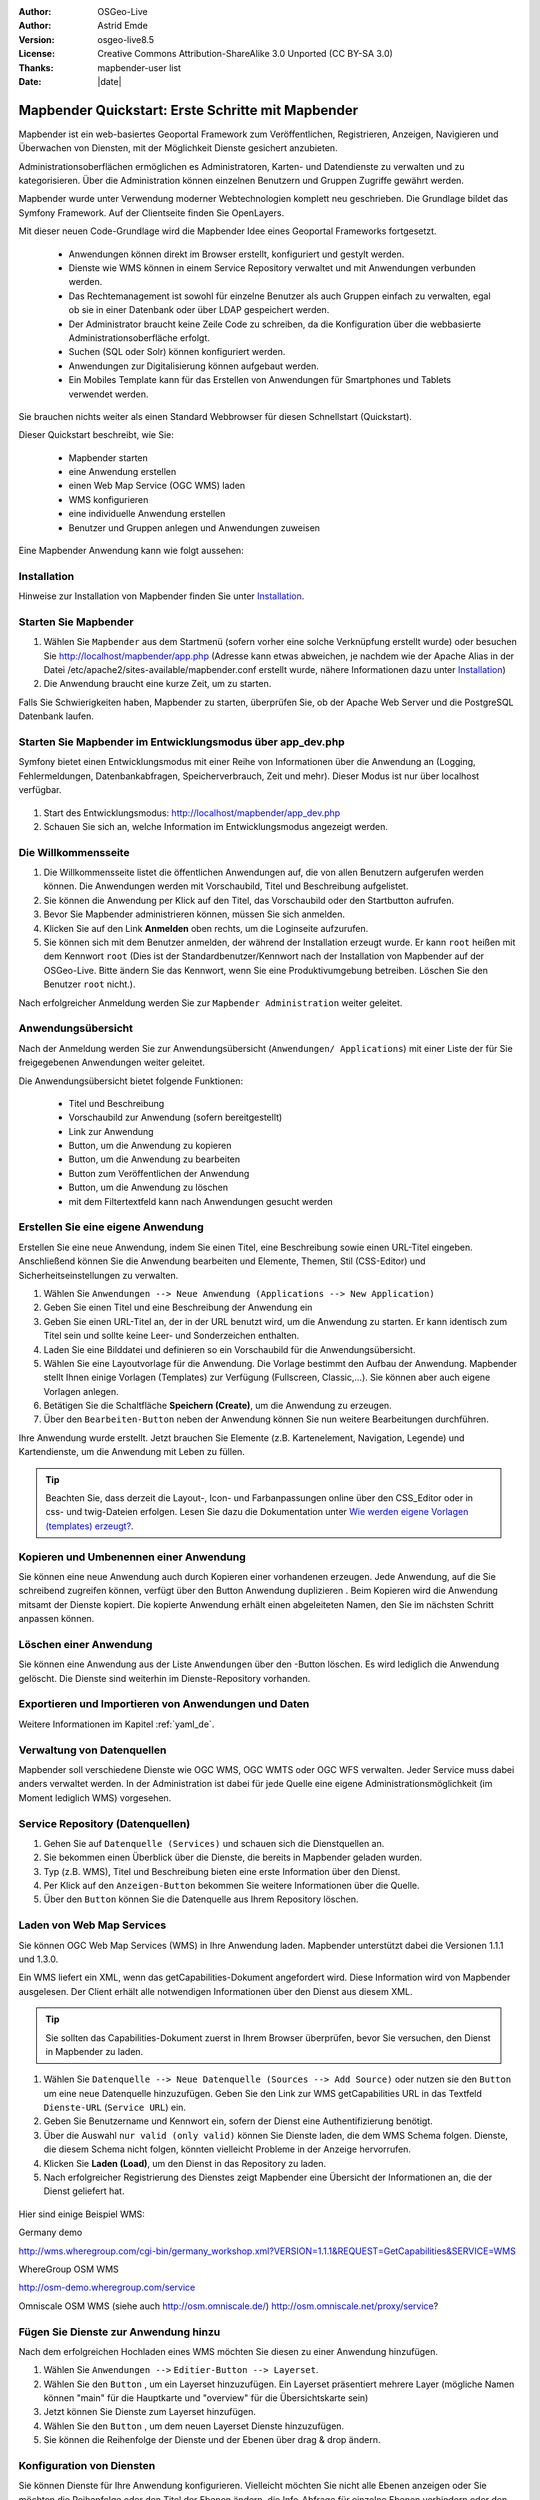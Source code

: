 .. _quickstart_de:

:Author: OSGeo-Live
:Author: Astrid Emde
:Version: osgeo-live8.5
:License: Creative Commons Attribution-ShareAlike 3.0 Unported  (CC BY-SA 3.0)
:Thanks: mapbender-user list
:Date: |date|

  .. |mapbender-button-show| image:: ../figures/mapbender_button_show.png

  .. |mapbender-button-copy| image:: ../figures/mapbender_button_copy.png

  .. |mapbender-button-publish| image:: ../figures/mapbender_button_publish.png

  .. |mapbender-button-edit| image:: ../figures/mapbender_button_edit.png

  .. |mapbender-button-delete| image:: ../figures/mapbender_button_delete.png

  .. |mapbender-button-add| image:: ../figures/mapbender_button_add.png

  .. |mapbender-button-key| image:: ../figures/mapbender_button_key.png


.. image:: ../_static/mapbender_logo.png
  :scale: 100 %
  :alt: project logo
  :align: right


##################################################
Mapbender Quickstart: Erste Schritte mit Mapbender
##################################################

Mapbender ist ein web-basiertes Geoportal Framework zum Veröffentlichen, Registrieren, Anzeigen, Navigieren und Überwachen von Diensten, mit der Möglichkeit Dienste gesichert anzubieten.

Administrationsoberflächen ermöglichen es Administratoren, Karten- und Datendienste zu verwalten und zu kategorisieren. Über die Administration können einzelnen Benutzern und Gruppen Zugriffe gewährt werden.

Mapbender wurde unter Verwendung moderner Webtechnologien komplett neu geschrieben. Die Grundlage bildet das Symfony Framework. Auf der Clientseite finden Sie OpenLayers.

Mit dieser neuen Code-Grundlage wird die Mapbender Idee eines Geoportal Frameworks fortgesetzt.

  * Anwendungen können direkt im Browser erstellt, konfiguriert und gestylt werden.
  * Dienste wie WMS können in einem Service Repository verwaltet und mit Anwendungen verbunden werden.
  * Das Rechtemanagement ist sowohl für einzelne Benutzer als auch Gruppen einfach zu verwalten, egal ob sie in einer Datenbank oder über LDAP gespeichert werden.
  * Der Administrator braucht keine Zeile Code zu schreiben, da die Konfiguration über die webbasierte Administrationsoberfläche erfolgt.
  * Suchen (SQL oder Solr) können konfiguriert werden.
  * Anwendungen zur Digitalisierung können aufgebaut werden.
  * Ein Mobiles Template kann für das Erstellen von Anwendungen für Smartphones und Tablets verwendet werden.

Sie brauchen nichts weiter als einen Standard Webbrowser für diesen Schnellstart (Quickstart).

Dieser Quickstart beschreibt, wie Sie:

  * Mapbender starten
  * eine Anwendung erstellen
  * einen Web Map Service (OGC WMS) laden
  * WMS konfigurieren
  * eine individuelle Anwendung erstellen
  * Benutzer und Gruppen anlegen und Anwendungen zuweisen

Eine Mapbender Anwendung kann wie folgt aussehen:

  .. image:: ../figures/mapbender3_basic_application.png


Installation
===============

Hinweise zur Installation von Mapbender finden Sie unter `Installation <installation.html>`_.


Starten Sie Mapbender
================================================================================

#. Wählen Sie ``Mapbender`` aus dem Startmenü (sofern vorher eine solche Verknüpfung erstellt wurde) oder besuchen Sie http://localhost/mapbender/app.php (Adresse kann etwas abweichen, je nachdem wie der Apache Alias in der Datei /etc/apache2/sites-available/mapbender.conf erstellt wurde, nähere Informationen dazu unter `Installation <installation.html>`_)


#. Die Anwendung braucht eine kurze Zeit, um zu starten.

Falls Sie Schwierigkeiten haben, Mapbender zu starten, überprüfen Sie, ob der Apache Web Server und die PostgreSQL Datenbank laufen.



Starten Sie Mapbender im Entwicklungsmodus über app_dev.php
==============================================================
Symfony bietet einen Entwicklungsmodus mit einer Reihe von Informationen über die Anwendung an (Logging, Fehlermeldungen, Datenbankabfragen, Speicherverbrauch, Zeit und mehr). Dieser Modus ist nur über localhost verfügbar.

  .. image:: ../figures/mapbender_app_dev.png

#. Start des Entwicklungsmodus: http://localhost/mapbender/app_dev.php

#. Schauen Sie sich an, welche Information im Entwicklungsmodus angezeigt werden.



Die Willkommensseite
================================================================================

#. Die Willkommensseite listet die öffentlichen Anwendungen auf, die von allen Benutzern aufgerufen werden können. Die Anwendungen werden mit Vorschaubild, Titel und Beschreibung aufgelistet.

#. Sie können die Anwendung per Klick auf den Titel, das Vorschaubild oder den Startbutton aufrufen.

#. Bevor Sie Mapbender administrieren können, müssen Sie sich anmelden.

#. Klicken Sie auf den Link **Anmelden** oben rechts, um die Loginseite aufzurufen.

#. Sie können sich mit dem Benutzer anmelden, der während der Installation erzeugt wurde. Er kann ``root`` heißen mit dem Kennwort ``root`` (Dies ist der Standardbenutzer/Kennwort nach der Installation von Mapbender auf der OSGeo-Live. Bitte ändern Sie das Kennwort, wenn Sie eine Produktivumgebung betreiben. Löschen Sie den Benutzer ``root`` nicht.).


Nach erfolgreicher Anmeldung werden Sie zur ``Mapbender Administration`` weiter geleitet.


Anwendungsübersicht
================================================================================
Nach der Anmeldung werden Sie zur Anwendungsübersicht (``Anwendungen/ Applications``) mit einer Liste der für Sie freigegebenen Anwendungen weiter geleitet.

Die Anwendungsübersicht bietet folgende Funktionen:

 * Titel und Beschreibung
 * Vorschaubild zur Anwendung (sofern bereitgestellt)
 * |mapbender-button-show| Link zur Anwendung
 * |mapbender-button-copy| Button, um die Anwendung zu kopieren
 * |mapbender-button-edit| Button, um die Anwendung zu bearbeiten
 * |mapbender-button-publish| Button zum Veröffentlichen der Anwendung
 * |mapbender-button-delete| Button, um die Anwendung zu löschen
 * mit dem Filtertextfeld kann nach Anwendungen gesucht werden


  .. image:: ../figures/mapbender3_application_overview.png


Erstellen Sie eine eigene Anwendung
================================================================================

Erstellen Sie eine neue Anwendung, indem Sie einen Titel, eine Beschreibung sowie einen URL-Titel eingeben. Anschließend können Sie die Anwendung bearbeiten und Elemente, Themen, Stil (CSS-Editor) und Sicherheitseinstellungen zu verwalten.

#. Wählen Sie ``Anwendungen --> Neue Anwendung (Applications --> New Application)``

#. Geben Sie einen Titel und eine Beschreibung der Anwendung ein

#. Geben Sie einen URL-Titel an, der in der URL benutzt wird, um die Anwendung zu starten. Er kann identisch zum Titel sein und sollte keine Leer- und Sonderzeichen enthalten.

#. Laden Sie eine Bilddatei und definieren so ein Vorschaubild für die Anwendungsübersicht.

#. Wählen Sie eine Layoutvorlage für die Anwendung. Die Vorlage bestimmt den Aufbau der Anwendung. Mapbender stellt Ihnen einige Vorlagen (Templates) zur Verfügung (Fullscreen, Classic,...). Sie können aber auch eigene Vorlagen anlegen.

#. Betätigen Sie die Schaltfläche **Speichern (Create)**, um die Anwendung zu erzeugen.

#. Über den ``Bearbeiten-Button`` |mapbender-button-edit| neben der Anwendung können Sie nun weitere Bearbeitungen durchführen.


Ihre Anwendung wurde erstellt. Jetzt brauchen Sie Elemente (z.B. Kartenelement, Navigation, Legende) und Kartendienste, um die Anwendung mit Leben zu füllen.


  .. image:: ../figures/mapbender_create_application.png


.. tip:: Beachten Sie, dass derzeit die Layout-, Icon- und Farbanpassungen online über den CSS_Editor oder in css- und twig-Dateien erfolgen. Lesen Sie dazu die Dokumentation unter `Wie werden eigene Vorlagen (templates) erzeugt? <customization/templates.html>`_.


Kopieren und Umbenennen einer Anwendung
================================================================================
Sie können eine neue Anwendung auch durch Kopieren einer vorhandenen erzeugen. Jede Anwendung, auf die Sie schreibend zugreifen können, verfügt über den Button Anwendung duplizieren |mapbender-button-copy|. Beim Kopieren wird die Anwendung mitsamt der Dienste kopiert. Die kopierte Anwendung erhält einen abgeleiteten Namen, den Sie im nächsten Schritt anpassen können.



Löschen einer Anwendung
================================================================================
Sie können eine Anwendung aus der Liste ``Anwendungen`` über den |mapbender-button-delete|-Button löschen. Es wird lediglich die Anwendung gelöscht. Die Dienste sind weiterhin im Dienste-Repository vorhanden.



Exportieren und Importieren von Anwendungen und Daten
================================================================================

Weitere Informationen im Kapitel :ref:`yaml_de`.


Verwaltung von Datenquellen
=================================
Mapbender soll verschiedene Dienste wie OGC WMS, OGC WMTS oder OGC WFS verwalten. Jeder Service muss dabei anders verwaltet werden. In der Administration ist dabei für jede Quelle eine eigene Administrationsmöglichkeit (im Moment lediglich WMS) vorgesehen.


Service Repository (Datenquellen)
====================================

#. Gehen Sie auf ``Datenquelle (Services)`` und schauen sich die Dienstquellen an.

#. Sie bekommen einen Überblick über die Dienste, die bereits in Mapbender geladen wurden.

#. Typ (z.B. WMS), Titel und Beschreibung bieten eine erste Information über den Dienst.

#. Per Klick auf den |mapbender-button-show| ``Anzeigen-Button`` bekommen Sie weitere Informationen über die Quelle.

#. Über den ``Button`` |mapbender-button-delete| können Sie die Datenquelle aus Ihrem Repository löschen.


Laden von Web Map Services
================================================================================
Sie können OGC Web Map Services (WMS) in Ihre Anwendung laden. Mapbender unterstützt dabei die Versionen 1.1.1 und 1.3.0.

Ein WMS liefert ein XML, wenn das getCapabilities-Dokument angefordert wird. Diese Information wird von Mapbender ausgelesen. Der Client erhält alle notwendigen Informationen über den Dienst aus diesem XML.

.. tip:: Sie sollten das Capabilities-Dokument zuerst in Ihrem Browser überprüfen, bevor Sie versuchen, den Dienst in Mapbender zu laden.

#. Wählen Sie ``Datenquelle --> Neue Datenquelle (Sources --> Add Source)`` oder nutzen sie den |mapbender-button-add| ``Button`` um eine neue Datenquelle hinzuzufügen. Geben Sie den Link zur WMS getCapabilities URL in das Textfeld ``Dienste-URL`` (``Service URL``) ein.

#. Geben Sie Benutzername und Kennwort ein, sofern der Dienst eine Authentifizierung benötigt.

#. Über die Auswahl ``nur valid (only valid)`` können Sie Dienste laden, die dem WMS Schema folgen. Dienste, die diesem Schema nicht folgen, könnten vielleicht Probleme in der Anzeige hervorrufen.

#. Klicken Sie **Laden (Load)**, um den Dienst in das Repository zu laden.

#. Nach erfolgreicher Registrierung des Dienstes zeigt Mapbender eine Übersicht der Informationen an, die der Dienst geliefert hat.

  .. image:: ../figures/mapbender_wms_load.png


Hier sind einige Beispiel WMS:

Germany demo

http://wms.wheregroup.com/cgi-bin/germany_workshop.xml?VERSION=1.1.1&REQUEST=GetCapabilities&SERVICE=WMS

WhereGroup OSM WMS

http://osm-demo.wheregroup.com/service

Omniscale OSM WMS (siehe auch http://osm.omniscale.de/)
http://osm.omniscale.net/proxy/service?


.. NOCH NICHT IMPLEMENTIERT
  .. tip:: Erzeugen Sie eine Containeranwendung und laden Sie jeden WMS nur einmal hier hinein. Sie können die WMS aus diesem Container in andere Anwendungen übernehmen. Wenn Sie diesen WMS aktualisieren werden mögliche Änderungen in allen Anwendungen übernommen, die diesen WMS beinhalten. Sie können einen WMS einfach von einer Anwendung zu einer anderen über den Menüeintrag *Link WMS to application* kopieren.


Fügen Sie Dienste zur Anwendung hinzu
===========================================
Nach dem erfolgreichen Hochladen eines WMS möchten Sie diesen zu einer Anwendung hinzufügen.

#. Wählen Sie  ``Anwendungen -->`` |mapbender-button-edit| ``Editier-Button --> Layerset``.

#. Wählen Sie den ``Button`` |mapbender-button-add|, um ein Layerset hinzuzufügen. Ein Layerset präsentiert mehrere Layer (mögliche Namen können "main" für die Hauptkarte und "overview" für die Übersichtskarte sein)

#. Jetzt können Sie Dienste zum Layerset hinzufügen.

#. Wählen Sie den ``Button`` |mapbender-button-add|, um dem neuen Layerset Dienste hinzuzufügen.

#. Sie können die Reihenfolge der Dienste und der Ebenen über drag & drop ändern.


  .. image:: ../figures/mapbender_add_source_to_application.png

Konfiguration von Diensten
================================================================================
Sie können Dienste für Ihre Anwendung konfigurieren. Vielleicht möchten Sie nicht alle Ebenen anzeigen oder Sie möchten die Reihenfolge oder den Titel der Ebenen ändern, die Info-Abfrage für einzelne Ebenen verhindern oder den Minimal-/Maximalmaßstab ändern.

#. Wählen Sie  ``Anwendung -->`` |mapbender-button-edit| ``Editier-Button --> Layerset --> Editier-Button``, um eine Instanz zu konfigurieren.

#. Sie sehen eine Tabelle mit den Layern des Dienstes.

#. Sie können die Reihenfolge der Layer über drag & drop ändern.


.. image:: ../figures/mapbender_wms_application_settings.png


**Dienstekonfiguration:**

* Titel: Name der bei der Anwendung angezeigt wird
* Opacity: wählen Sie die Opazität (Deckkraft) in Prozent
* Format: wählen Sie das Format für den getMap-Requests
* Infoformat: wählen Sie das Format für getFeatureInfo-Requests (text/html für die Ausgabe als HTML wird empfohlen)
* Exceptionformat: wählen Sie das Format für Fehlermeldungen
* Kachel-Puffer (Tile buffer): Dieser Parameter gilt für Dienste, die gekachelt angefordert werden und gibt an, ob weitere umgebende Kacheln abgerufen werden sollen. Damit sind diese bei einer Pan-Bewegung schon heruntergeladen und sichtbar. Je höher der Wert, desto mehr umgebende Kacheln werden abgerufen. Default: 0.
* BBOX-Faktor: Dieser Parameter gilt für Dienste, die nicht-gekachelt angefordert werden. Hier kann man angeben, wie groß das zurückgegebene Bild sein soll. Ein Wert größer 1 wird ein größeres Kartenbild anfordern. Default: 1.25 und kann auf 1 gesetzt werden.
* BaseSource: soll der Dienst als BaseSource behandelt werden (BaseSources können beim Ebenenbaum ein-/ausgeblendet werden)
* Proxy: bei Aktivierung wird der Dienst über Mapbender als Proxy angefordert
* Transparenz: Standard ist aktiviert, deaktiviert wird der Dienst ohne transparenten Hintergrund angefordert (getMap-Request mit TRANSPARENT=FALSE)
* Gekachelt (Tiled): Dienst wird in Kacheln angefordert, Standard ist nicht gekachelt (kann bei großer Karte sehr hilfreich sein, wenn der Dienst die Kartengröße nicht unterstützt)


**Vendor Specific Parameter:**

In einer Layerset Instanz können Vendor Specific Parameter angegeben werden,
die an den WMS Request angefügt werden. Die Umsetzung folgt den Angaben der
multi-dimensionalen Daten in der WMS Spezifikation.

In Mapbender können die Vendor Specific Parameter genutzt werden, z.B. um
Benutzer und Gruppeninformation des angemeldeten Benutzers an die WMS Anfrage zu
hängen. Es können auch feste Werte übermittelt werden.

Das folgende Beispiel zeigt die Definition eines Parameters „group“, der als
Inhalt die Gruppe des gerade in Mapbender angemeldeten Nutzers weitergibt.

.. image:: ../figures/mapbender_vendor_specific_parameter.png

* Vstype: Mapbender spezifische Variablen: Gruppe (groups), User (users), Simple.
* Name: Parameter Name im WMS Request.
* Default: Standardwert.
* Hidden: Wenn der Wert gesetzt ist, werden die Anfragen serverseitig versendet, so dass die Parameter nicht direkt sichtbar sind.

Momentan eignet sich das Element, um Benutzer und Gruppeninformationen
weiterzugeben, z.B. für Benutzer die $id$ und für Gruppen den Parameter
$groups$.


**Layerkonfiguration:**

* Titel - Layertitel der Service Information (der Titel ist anpassbar)
* Aktiv an/aus (active on/off) - aktiviert/ deaktiviert ein Thema in dieser Anwendung
* Auswählen erlauben (select allow) - Layer wird angezeigt und ist auswählbar im Ebenenbaum
* Auswählen an (select on) - Layer ist bei Anwendungsstart aktiv
* Info erlauben (info allow) - Infoabfrage wird für diesen Layer zugelassen
* Info an (info on) - Layer Infoabfrage wird beim Start aktiviert
* Minimaler/ Maximaler Maßstab (minsc / maxsc) - Maßstabsbereich, in dem der Layer angezeigt wird.
* Aufklappen (toggle) - aufklappen beim Start der Anwendung
* Sortieren (reorder) - Ebenen können über drag&drop in der Anwendung verschoben werden
* ... -> öffnet einen Dialog mit weiteren Informationen
* name - Layername der Service Information (wird beim getMap-Request verwendet und ist nicht veränderbar)
* Style - wenn ein WMS mehr als einen Stil anbietet, können Sie einen anderen Stil als den standard (default) Stil wählen.



Fügen Sie Elemente zu Ihrer Anwendung hinzu
=================================================
Mapbender bietet eine Reihe von Elementen (Modulen) an, aus denen Sie Ihre Anwendung aufbauen können. Ihre Anwendung verfügt wiederum über verschiedene Bereiche (Toolbar, Sidepane, Content, Footer), die Sie mit Elementen bestücken können.

  .. image:: ../figures/mapbender_application_add_element.png

#. Wählen Sie ``Anwendungen -->`` |mapbender-button-edit| ``Editier-Button --> Layouts --> Button`` |mapbender-button-add|, um eine Übersicht über die Mapbender-Elemente zu erhalten.

#. Wählen Sie ein Element aus der Liste aus.

#. Beachten Sie die verschiedenen Bereiche Ihrer Anwendung. Stellen Sie sicher, dass Sie das Element zum richtigen Bereich hinzufügen.

#. Konfigurieren Sie das Element. Hinweis: Wenn Sie ein Element z.B. **Karte (map)** auswählen, sehen Sie lediglich die Optionen für dieses Element und können es entsprechend konfigurieren.

#. Sie können die Position der Elemente über drag & drop ändern.

#. Schauen Sie sich Ihre Anwendung an. Öffnen Sie Ihre Anwendung über den Button |mapbender-button-show|.

Jetzt sollten sie eine Idee davon haben, wie einfach es ist, eine Mapbender-Anwendung ohne Codes zu verändern.


  .. image:: ../figures/mapbender_application_elements.png

Beispiele für Elemente, die Mapbender anbietet:

* Über Mapbender-Dialog (About Dialog)- zeigt Informationen über Mapbender an
* Aktivitätsanzeige (Activity Indicator) - zeigt HTTP-Aktivität an
* Hintergrund wechseln (BaseSourceSwitcher) - Hintergründe können definiert und gewechselt werden
* Button
* Koordinatenanzeige (Coordinates Display) - zeigt Mausposition in den Kartenkoordinaten an
* Copyright- zeigt Nutzungsbedingungen an
* Feature Info - Informationsausgabe (getFeatureInfo)
* GPS-Position - Button zur Anzeige der GPS-Position
* HTML - Element zur freien Definition von HTML zur Einbindung von Bilder, Texten, Links
* Bildexport (Image Export) - Bild kann als png oder jpg exportiert werden
* Legende - Anzeige der Legende der Dienste und Themen
* Layertree - Ebenenbaum
* Karte (Map)
* Meetingpoint (POI) - Treffpunkt wird mit Hinweistexten generiert und über eine URL verschickt
* Übersicht (Overview) - zeigt eine kleine Übersichtskarte
* Druck (PrintClient) - Druckdialog
* Linien- und Flächenmessung (Ruler Line/Area) - Linien- und Flächenzeichnung, Dialog der Messung
* Maßstabsauswahl (Scale Selector) - Auswahl des Maßstabs über eine Auswahlbox
* Maßstabsleiste (ScaleBar) - Anzeige des aktuellen Maßstabs
* Einfache Suche (SimpleSearch) - Einfache Suche über SOLR
* Suche (Search Router) - konfigurierbare Suche über SQL
* SRS Auswahl (Spatial Reference System Selector) - Auswahl der Projektion (SRS) über eine Auswahlbox
* Navigation Toolbar (Zoombar)
* WMS Loader - Laden von OGC WMS Diensten über ein Textfeld (getCapabilities-URL)
* WMC Editor - Speichern von Themenplänen
* WMC Loader - Laden von Themenplänen
* WMC List - Laden von Themenplänen über eine Auswahlbox

Sie finden detaillierte Informationen zu jedem Element in der `Mapbender Dokumentation <index.html>`_.


Versuchen Sie es selber
================================================================================

* Fügen Sie ein Kartenelement (Map-Element) zum content-Bereich Ihrer Anwendung hinzu.
* Fügen Sie ein Ebenenbaum (Layertree) zum content-Bereich Ihrer Anwendung hinzu.
* Fügen Sie einen Button in die Toolbar, der den Layertree öffnet.
* Fügen Sie das Navigationswerkzeug (Navigation Toolbar) in den content-Bereich hinzu
* Fügen Sie ein Copyright-Element hinzu und ändern Sie den Copyright-Text.
* Fügen Sie eine SRS Auswahl (SRS Selector) in den Footer-Bereich ein.



Benutzer- und Gruppenverwaltung
=================================
Der Zugriff auf eine Mapbender Anwendung benötigt Authentifizierung. Nur öffentliche Anwendungen können von allen Anwendern genutzt werden.

Ein Benutzer kann die Berechtigungen bekommen, um auf eine oder mehrere Anwendungen und Dienste zuzugreifen.

.. NOCH NICHT IMPLEMENTIERT
  Es gibt keinen vorgegebenen Unterschied zwischen Rollen wie ``guest``, ``operator`` oder ``administrator``. Die ``role`` eines Benutzers beruht auf den Funktionen und des Diensten, aud die der Benutzer durch diese Anwendung Zugriff hat.


Benutzer anlegen
================================================================================

#. Um einen Benutzer anzulegen, gehen Sie zu ``Benutzerverwaltung --> Benutzer --> Neuer Benutzer (User control --> User --> New User)`` oder wählen Sie den ``Button`` |mapbender-button-add|.

#. Wählen Sie einen Namen und ein Kennwort für Ihren Benutzer.

#. Geben Sie eine E-Mail-Adresse für den Benutzer an.

#. Speichern Sie Ihren neuen Benutzer.

#. Weitere Angaben zum Benutzer können im Reiter ``Profil`` erfolgen.


  .. image:: ../figures/mapbender_create_user.png



Gruppen anlegen
================================================================================
#. Erzeugen Sie eine Gruppe über  ``Gruppen --> Neue Gruppen (Group --> New Group)``.

#. Wählen Sie einen Namen und eine Beschreibung für Ihre Gruppe.

#. Speichern Sie Ihre neue Gruppe.


Benutzer einer Gruppe zuweisen
================================================================================

#. Weisen Sie einen Benutzer einer Gruppe über `` Benutzer --> Gruppen (Users --> Groups)`` zu.

#. Wählen Sie einen oder mehrere Benutzer über ``Benutzer (Users)`` aus, die Sie der Gruppe zuweisen wollen.

#. Weisen Sie einen Benutzer über ``Benutzer -->`` |mapbender-button-edit| ``Editier-Button--> Gruppen`` einer Gruppe zu.


  .. image:: ../figures/mapbender_assign_user_to_group.png


Rechte
========
Mapbender bietet verschiedene Rechte an, die Sie vergeben können. Diese beruhen auf dem Symfony ACL System http://symfony.com/doc/2.1/cookbook/security/acl_advanced.html#built-in-permission-map

* view - anzeigen
* edit - editieren
* delete - löschen
* operator - kann anzeigen, editieren und löschen
* master - kann anzeigen, editieren und löschen und diese Rechte außerdem weitergeben
* owner - Besitzer, darf alles. Darf master und owner Recht vergeben.


Weisen Sie einem Benutzer über ``Benutzer --> Benutzer bearbeiten --> Sicherheit (Users --> Edit your User --> Security)`` Rechte zu.

  .. image:: ../figures/mapbender_roles.png


Zuweisen einer Anwendung zu einem Benutzer/einer Gruppe
============================================================
#. Bearbeiten Sie Ihre Anwendung über ``Anwendungen --> Editier-Button`` |mapbender-button-edit|

#. Wählen Sie ``Sicherheit (Security)``

#. Veröffentlichen Sie Ihre Anwendung über die Auswahl **aktiviert** unter ``Sicherheit`` oder den Button zur Veröffentlichung |mapbender-button-publish| bei der Anwendungsübersicht

#. Setzen Sie Berechtigungen wie view, edit, delete, operator, master, owner

#. Weisen Sie eine Anwendung einem Benutzern/einer Gruppe zu

#. Testen Sie die Konfiguration!

#. Melden Sie sich über ``Logout`` ab.

#. Melden Sie sich unter der neuen Benutzerbezeichnung an

  .. image:: ../figures/mapbender_security.png


Zuweisen einzelner Elemente zu Benutzern/Gruppen
============================================================
Standardmäßig stehen alle Elemente den Benutzern/Gruppen zur Verfügung, die Zugriff auf eine Anwendung haben. Der Zugriff kann darüberhinaus für einzelne Elemente noch genauer definiert werden, so dass diese nur bestimmten Benutzern/Gruppen zur Verfügung stehen.

#. Bearbeiten Sie Ihre Anwendung über ``Anwendungen -->`` |mapbender-button-edit| ``Editier-Button``

#. Wählen Sie ``Layouts``

#. Jedes Element verfügt über einen |mapbender-button-key| ``-Button``

#. Wählen Sie den |mapbender-button-key| ``-Button`` zu dem Element, das nur ausgewählten Benutzern/Gruppen zur Verfügung stehen soll

#. Setzen Sie Berechtigungen wie view, edit, delete, operator, master, owner

#. Weisen Sie das Element Benutzern/Gruppen zu

#. Testen Sie die Konfiguration!


Anwendung beim Start positionieren
============================================================
Sie können eine Anwendung beim Start positionieren. Dies kann über einen Punkt oder ein Rechteck erfolgen. Beim Start können dabei auch Texte zur Anzeige mitgegeben werden. Diese Funktionalität nutzt das Element Treffpunkt (Meetingpoint).

Sie können dabei einen oder mehrere Punkte (POIS) in der URL übergeben. Jeder Punkt verfügt dabei über die folgenden Parameter:

- Punkt (point): Koordinatenpaar, die Werte werden mit Komma getrennt (zwingend)
- Beschriftung (label): Beschriftung, die angezeigt werden soll (optional)
- Maßstab (scale): Maßstab, in dem der Punkt angezeigt werden soll (optional, Angabe ist nur bei der Anzeige eines Punktes sinnvoll)

Wenn Sie mehr als einen Punkt im Aufruf übergeben, zoomt die Karte auf 150% der POI-Boundingbox.

Format für die Übergabe eines einzelnen Punktes:

* ?poi[point]=363374,5621936&poi[label]=Hello World&poi[scale]=5000

* http://demo.mapbender.org/application/mapbender_user?poi[point]=363374,5621936&poi[label]=Hello World&poi[scale]=5000

  .. image:: ../figures/mapbender_position_poi_label.png


Für die Übergabe vieler Punkte wird das folgende Format verwendet:

* ?poi[0][point]=363374,5621936&poi[0][label]=Hello&poi[1][point]=366761,5623022&poi[1][label]=World



Weitere Aufgaben
================================================================================

Hier sind weitere Aufgaben, die Sie ausprobieren können:

#. Versuchen Sie, einige WMS in Ihre Anwendung zu laden. Versuchen Sie Ihre WMS zu konfigurieren.

#. Versuchen Sie eine eigene Anwendung zu erzeugen.


Was kommt als Nächstes?
================================================================================

Dies waren nur die ersten Schritte mit Mapbender. Es gibt viele weitere Funktionen, die Sie ausprobieren können.

Mapbender Webseite

  https://mapbender.org/

Sie finden Tutorials unter

  https://doc.mapbender.org

Beteiligen Sie sich

	https://mapbender.org/community/
